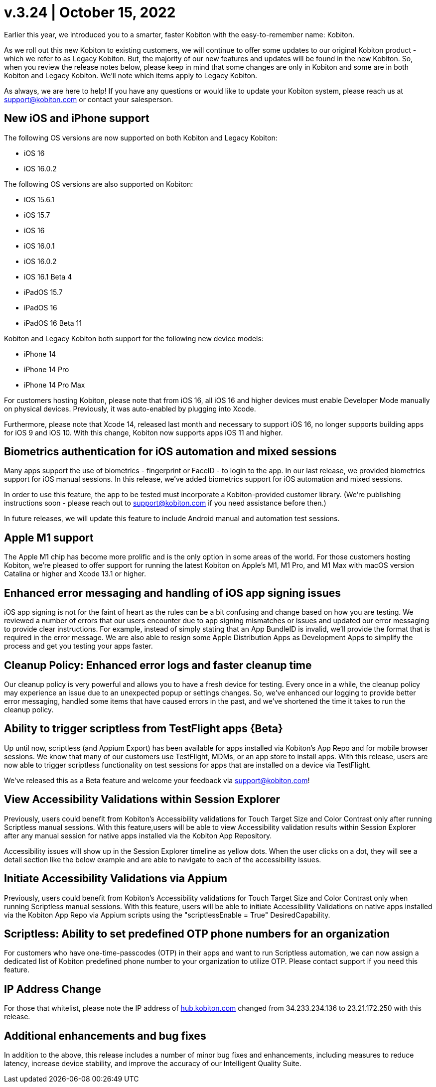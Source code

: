 = v.3.24 | October 15, 2022
:navtitle: v.3.24 | October 15, 2022

Earlier this year, we introduced you to a smarter, faster Kobiton with the easy-to-remember name: Kobiton.

As we roll out this new Kobiton to existing customers, we will continue to offer some updates to our original Kobiton product - which we refer to as Legacy Kobiton. But, the majority of our new features and updates will be found in the new Kobiton. So, when you review the release notes below, please keep in mind that some changes are only in Kobiton and some are in both Kobiton and Legacy Kobiton. We'll note which items apply to Legacy Kobiton.

As always, we are here to help! If you have any questions or would like to update your Kobiton system, please reach us at support@kobiton.com or contact your salesperson.

== New iOS and iPhone support

The following OS versions are now supported on both Kobiton and Legacy Kobiton:

** iOS 16

** iOS 16.0.2

The following OS versions are also supported on Kobiton:

** iOS 15.6.1

** iOS 15.7

** iOS 16

** iOS 16.0.1

** iOS 16.0.2

** iOS 16.1 Beta 4

** iPadOS 15.7

** iPadOS 16

** iPadOS 16 Beta 11

Kobiton and Legacy Kobiton both support for the following new device models:

** iPhone 14

** iPhone 14 Pro

** iPhone 14 Pro Max

For customers hosting Kobiton, please note that from iOS 16, all iOS 16 and higher devices must enable Developer Mode manually on physical devices. Previously, it was auto-enabled by plugging into Xcode.

Furthermore, please note that Xcode 14, released last month and necessary to support iOS 16, no longer supports building apps for iOS 9 and iOS 10. With this change, Kobiton now supports apps iOS 11 and higher.

== Biometrics authentication for iOS automation and mixed sessions

Many apps support the use of biometrics - fingerprint or FaceID - to login to the app. In our last release, we provided biometrics support for iOS manual sessions. In this release, we've added biometrics support for iOS automation and mixed sessions.

In order to use this feature, the app to be tested must incorporate a Kobiton-provided customer library. (We're publishing instructions soon - please reach out to support@kobiton.com if you need assistance before then.)

In future releases, we will update this feature to include Android manual and automation test sessions.

== Apple M1 support

The Apple M1 chip has become more prolific and is the only option in some areas of the world. For those customers hosting Kobiton, we're pleased to offer support for running the latest Kobiton on Apple's M1, M1 Pro, and M1 Max with macOS version Catalina or higher and Xcode 13.1 or higher.

== Enhanced error messaging and handling of iOS app signing issues

iOS app signing is not for the faint of heart as the rules can be a bit confusing and change based on how you are testing. We reviewed a number of errors that our users encounter due to app signing mismatches or issues and updated our error messaging to provide clear instructions. For example, instead of simply stating that an App BundleID is invalid, we'll provide the format that is required in the error message. We are also able to resign some Apple Distribution Apps as Development Apps to simplify the process and get you testing your apps faster.

== Cleanup Policy: Enhanced error logs and faster cleanup time

Our cleanup policy is very powerful and allows you to have a fresh device for testing. Every once in a while, the cleanup policy may experience an issue due to an unexpected popup or settings changes. So, we've enhanced our logging to provide better error messaging, handled some items that have caused errors in the past, and we've shortened the time it takes to run the cleanup policy.

== Ability to trigger scriptless from TestFlight apps {Beta}

Up until now, scriptless (and Appium Export) has been available for apps installed via Kobiton's App Repo and for mobile browser sessions. We know that many of our customers use TestFlight, MDMs, or an app store to install apps. With this release, users are now able to trigger scriptless functionality on test sessions for apps that are installed on a device via TestFlight.

We've released this as a Beta feature and welcome your feedback via support@kobiton.com!

== View Accessibility Validations within Session Explorer

Previously, users could benefit from Kobiton's Accessibility validations for Touch Target Size and Color Contrast only after running Scriptless manual sessions. With this feature,users will be able to view Accessibility validation results within Session Explorer after any manual session for native apps installed via the Kobiton App Repository.

Accessibility issues will show up in the Session Explorer timeline as yellow dots. When the user clicks on a dot, they will see a detail section like the below example and are able to navigate to each of the accessibility issues.

== Initiate Accessibility Validations via Appium

Previously, users could benefit from Kobiton's Accessibility validations for Touch Target Size and Color Contrast only when running Scriptless manual sessions. With this feature, users will be able to initiate Accessibility Validations on native apps installed via the Kobiton App Repo via Appium scripts using the "scriptlessEnable = True" DesiredCapability.

== Scriptless: Ability to set predefined OTP phone numbers for an organization

For customers who have one-time-passcodes (OTP) in their apps and want to run Scriptless automation, we can now assign a dedicated list of Kobiton predefined phone number to your organization to utilize OTP. Please contact support if you need this feature.

== IP Address Change

For those that whitelist, please note the IP address of https://www.hub.kobiton.com[hub.kobiton.com] changed from 34.233.234.136 to 23.21.172.250 with this release.

== Additional enhancements and bug fixes

In addition to the above, this release includes a number of minor bug fixes and enhancements, including measures to reduce latency, increase device stability, and improve the accuracy of our Intelligent Quality Suite.
